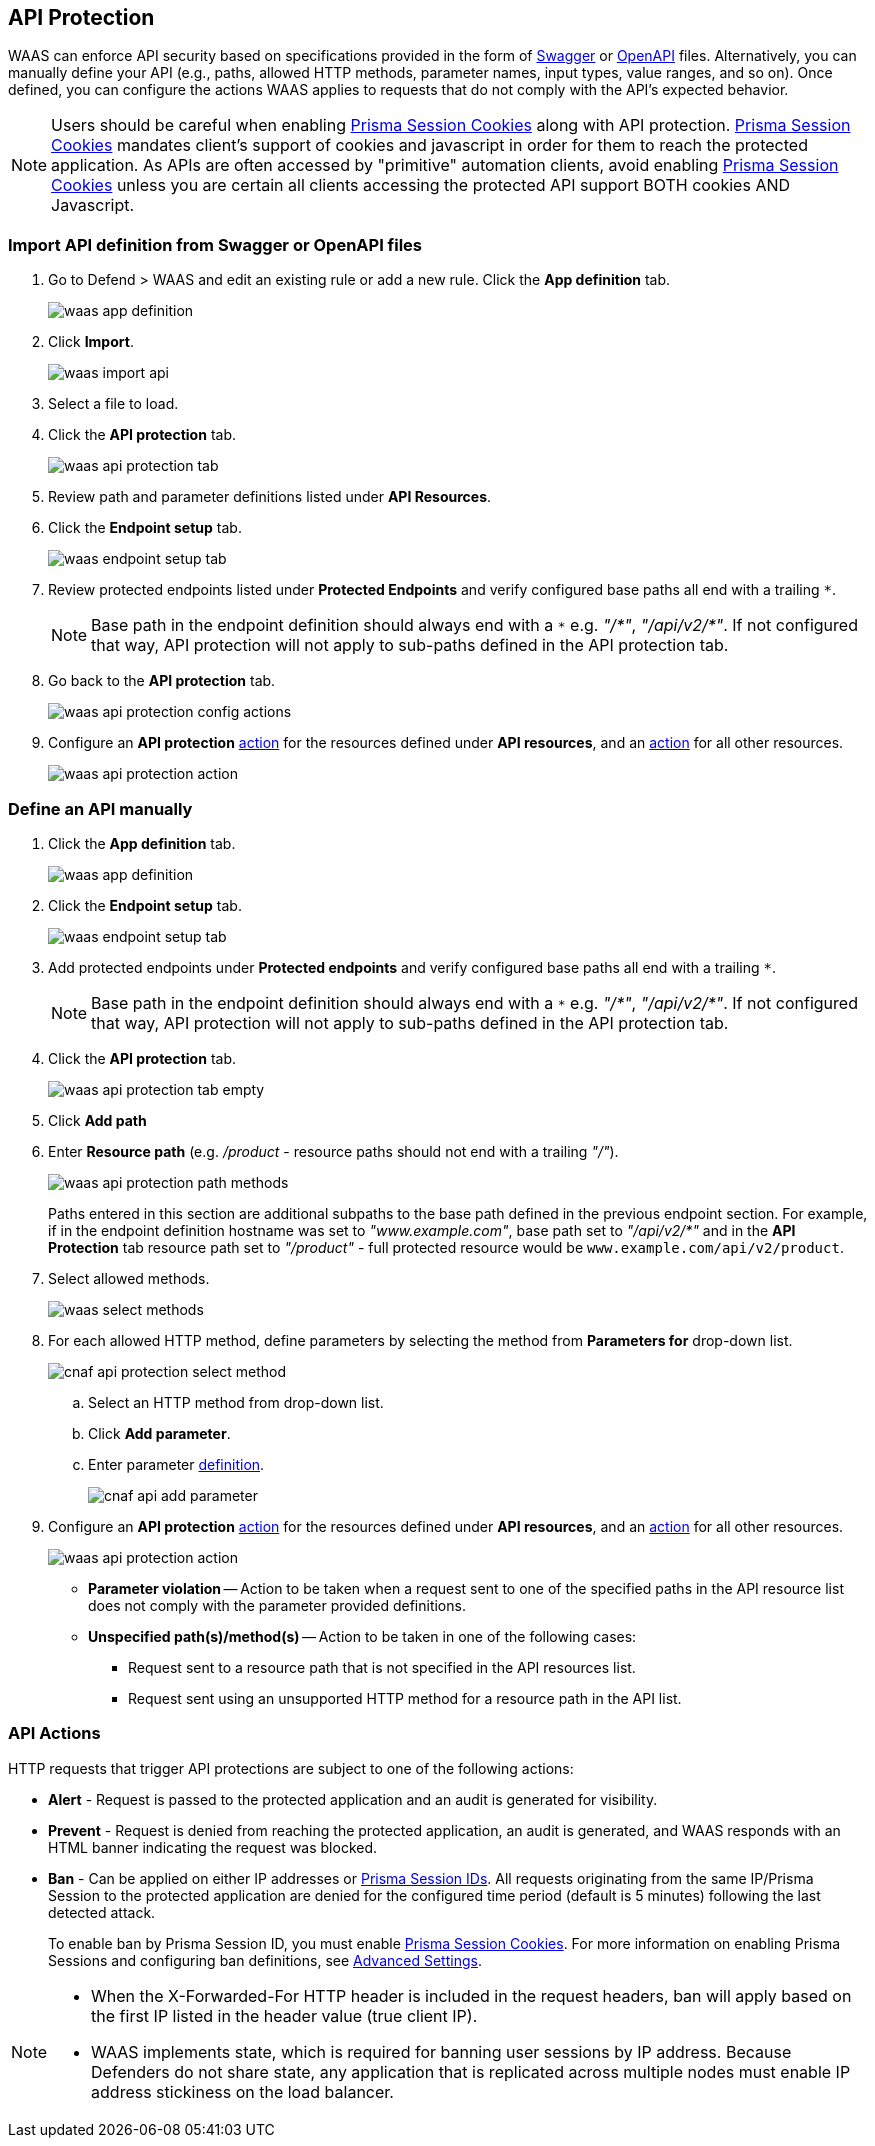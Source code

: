[#waas-api-protection]
== API Protection

WAAS can enforce API security based on specifications provided in the form of https://swagger.io/[Swagger] or https://www.openapis.org/[OpenAPI] files.
Alternatively, you can manually define your API (e.g., paths, allowed HTTP methods, parameter names, input types, value ranges, and so on).
Once defined, you can configure the actions WAAS applies to requests that do not comply with the API's expected behavior.

NOTE: Users should be careful when enabling <<./waas-advanced-settings.adoc#prisma-session,Prisma Session Cookies>> along with API protection.
<<./waas-advanced-settings.adoc#prisma-session,Prisma Session Cookies>> mandates client's support of cookies and javascript in order for them to reach the protected application.
As APIs are often accessed by "primitive" automation clients, avoid enabling <<./waas-advanced-settings.adoc#prisma-session,Prisma Session Cookies>> unless you are certain all clients accessing the protected API support BOTH cookies AND Javascript.


=== Import API definition from Swagger or OpenAPI files

. Go to Defend > WAAS and edit an existing rule or add a new rule.  Click the *App definition* tab.
+
image::runtime-security/waas-app-definition.png[]

. Click *Import*.
+
image::runtime-security/waas-import-api.png[]

. Select a file to load.

. Click the *API protection* tab.
+
image::runtime-security/waas-api-protection-tab.png[]

. Review path and parameter definitions listed under *API Resources*.

. Click the *Endpoint setup* tab.
+
image::runtime-security/waas-endpoint-setup-tab.png[]

. Review protected endpoints listed under *Protected Endpoints* and verify configured base paths all end with a trailing `*`.
+
NOTE: Base path in the endpoint definition should always end with a `{asterisk}` e.g. _"/{asterisk}"_, _"/api/v2/{asterisk}"_.
If not configured that way, API protection will not apply to sub-paths defined in the API protection tab.

. Go back to the *API protection* tab.
+
image::runtime-security/waas-api-protection-config-actions.png[]

. Configure an *API protection* <<actions, action>> for the resources defined under *API resources*, and an <<actions, action>> for all other resources.
+
image::runtime-security/waas-api-protection-action.png[]


=== Define an API manually

. Click the *App definition* tab.
+
image::runtime-security/waas-app-definition.png[]

. Click the *Endpoint setup* tab.
+
image::runtime-security/waas-endpoint-setup-tab.png[]

. Add protected endpoints under *Protected endpoints* and verify configured base paths all end with a trailing `*`.
+
NOTE: Base path in the endpoint definition should always end with a `{asterisk}` e.g. _"/{asterisk}"_, _"/api/v2/{asterisk}"_.
If not configured that way, API protection will not apply to sub-paths defined in the API protection tab.

. Click the *API protection* tab.
+
image::runtime-security/waas-api-protection-tab-empty.png[]

. Click *Add path*

. Enter *Resource path* (e.g. _/product_  - resource paths should not end with a trailing _"/"_).
+
image::runtime-security/waas-api-protection-path-methods.png[]
+
Paths entered in this section are additional subpaths to the base path defined in the previous endpoint section.
For example, if in the endpoint definition hostname was set to _"www.example.com"_, base path set to _"/api/v2/{asterisk}"_ and in the *API Protection* tab resource path set to _"/product"_ - full protected resource would be `www.example.com/api/v2/product`.

. Select allowed methods.
+
image::runtime-security/waas-select-methods.png[]

. For each allowed HTTP method, define parameters by selecting the method from *Parameters for* drop-down list.
+
image::runtime-security/cnaf-api-protection-select-method.png[]

.. Select an HTTP method from drop-down list.

.. Click *Add parameter*.

.. Enter parameter http://spec.openapis.org/oas/v3.0.3#parameter-object[definition].
+
image::runtime-security/cnaf-api-add-parameter.png[]

. Configure an *API protection* <<actions, action>> for the resources defined under *API resources*, and an <<actions, action>> for all other resources.
+
image::runtime-security/waas-api-protection-action.png[]
+
* *Parameter violation* --
Action to be taken when a request sent to one of the specified paths in the API resource list does not comply with the parameter provided definitions.
+
* *Unspecified path(s)/method(s)* --
Action to be taken in one of the following cases:
+
** Request sent to a resource path that is not specified in the API resources list.
** Request sent using an unsupported HTTP method for a resource path in the API list.

[#actions]
=== API Actions
HTTP requests that trigger API protections are subject to one of the following actions:

* *Alert* - Request is passed to the protected application and an audit is generated for visibility.
* *Prevent* - Request is denied from reaching the protected application, an audit is generated, and WAAS responds with an HTML banner indicating the request was blocked.
* *Ban* - Can be applied on either IP addresses or <<./waas-advanced-settings.adoc#prisma-session,Prisma Session IDs>>.
All requests originating from the same IP/Prisma Session to the protected application are denied for the configured time period (default is 5 minutes) following the last detected attack.
+
To enable ban by Prisma Session ID, you must enable <<./waas-advanced-settings.adoc#prisma-session,Prisma Session Cookies>>. For more information on enabling Prisma Sessions and configuring ban definitions, see xref:./waas-advanced-settings.adoc[Advanced Settings].

[NOTE]
====
* When the X-Forwarded-For HTTP header is included in the request headers, ban will apply based on the first IP listed in the header value (true client IP).
* WAAS implements state, which is required for banning user sessions by IP address.
Because Defenders do not share state, any application that is replicated across multiple nodes must enable IP address stickiness on the load balancer.
====
